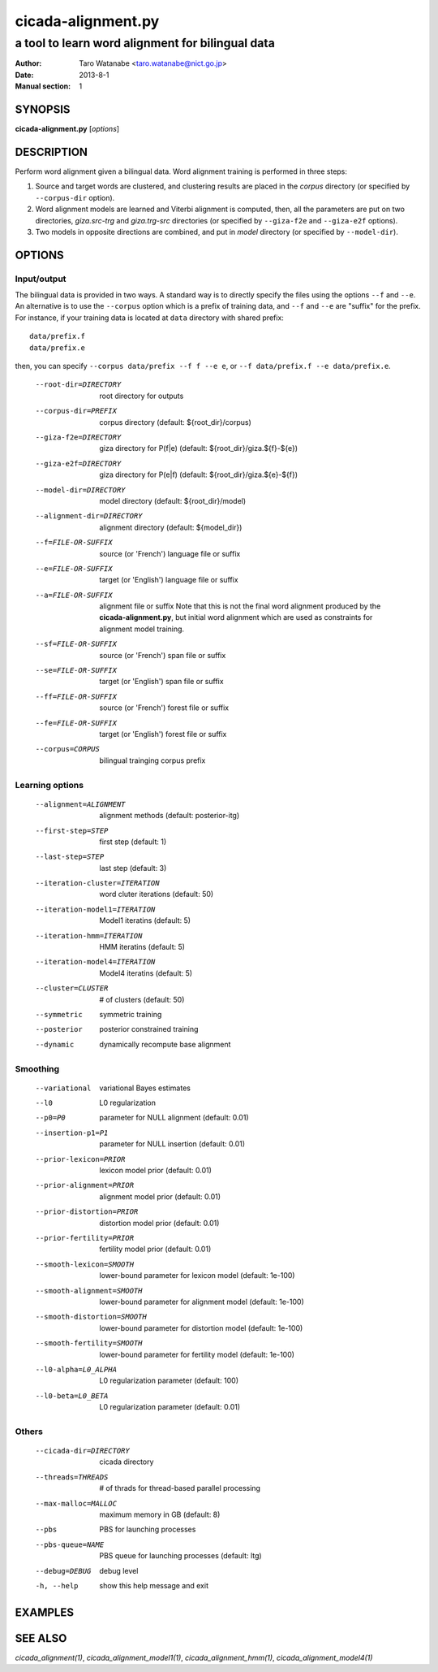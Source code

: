 ===================
cicada-alignment.py
===================

-------------------------------------------------
a tool to learn word alignment for bilingual data
-------------------------------------------------

:Author: Taro Watanabe <taro.watanabe@nict.go.jp>
:Date:   2013-8-1
:Manual section: 1

SYNOPSIS
--------

**cicada-alignment.py** [*options*]

DESCRIPTION
-----------

Perform word alignment given a bilingual data. Word alignment training
is performed in three steps:

1. Source and target words are clustered, and clustering
   results are placed in the `corpus` directory (or specified by
   ``--corpus-dir`` option).
2. Word alignment models are learned and Viterbi alignment is
   computed, then, all the parameters are put on two directories,
   `giza.src-trg`  and `giza.trg-src` directories (or specified by
   ``--giza-f2e`` and ``--giza-e2f`` options).
3. Two models in opposite directions are combined, and put in `model`
   directory (or specified by ``--model-dir``).

OPTIONS
-------

Input/output
````````````

The bilingual data is provided in two ways. A standard way is to
directly specify the files using the options ``--f`` and ``--e``. An
alternative is to use the ``--corpus`` option which is a prefix of
training data, and ``--f`` and ``--e`` are "suffix" for the
prefix. For instance, if your training data is located at ``data``
directory with shared prefix:
::

  data/prefix.f
  data/prefix.e

then, you can specify ``--corpus data/prefix --f f --e e``, or
``--f data/prefix.f --e data/prefix.e``.

  --root-dir=DIRECTORY  root directory for outputs
  --corpus-dir=PREFIX   corpus directory (default: ${root_dir}/corpus)
  --giza-f2e=DIRECTORY  giza directory for P(f|e) (default:
                        ${root_dir}/giza.${f}-${e})
  --giza-e2f=DIRECTORY  giza directory for P(e|f) (default:
                        ${root_dir}/giza.${e}-${f})
  --model-dir=DIRECTORY
                        model directory (default: ${root_dir}/model)
  --alignment-dir=DIRECTORY
                        alignment directory (default: ${model_dir})

  --f=FILE-OR-SUFFIX    source (or 'French')  language file or suffix
  --e=FILE-OR-SUFFIX    target (or 'English') language file or suffix
  --a=FILE-OR-SUFFIX    alignment file or suffix
                        Note that this is not the final word alignment
			produced by the **cicada-alignment.py**, but
			initial word alignment which are used as
			constraints for alignment model training.
  --sf=FILE-OR-SUFFIX   source (or 'French')  span file or suffix
  --se=FILE-OR-SUFFIX   target (or 'English') span file or suffix
  --ff=FILE-OR-SUFFIX   source (or 'French')  forest file or suffix
  --fe=FILE-OR-SUFFIX   target (or 'English') forest file or suffix
  --corpus=CORPUS       bilingual trainging corpus prefix

Learning options
````````````````

  --alignment=ALIGNMENT
                        alignment methods (default: posterior-itg)
  --first-step=STEP     first step (default: 1)
  --last-step=STEP      last step  (default: 3)
  --iteration-cluster=ITERATION
                        word cluter iterations (default: 50)
  --iteration-model1=ITERATION
                        Model1 iteratins (default: 5)
  --iteration-hmm=ITERATION
                        HMM iteratins    (default: 5)
  --iteration-model4=ITERATION
                        Model4 iteratins    (default: 5)
  --cluster=CLUSTER     # of clusters (default: 50)
  --symmetric           symmetric training
  --posterior           posterior constrained training
  --dynamic             dynamically recompute base alignment

Smoothing
`````````

  --variational         variational Bayes estimates
  --l0                  L0 regularization
  --p0=P0               parameter for NULL alignment (default: 0.01)
  --insertion-p1=P1     parameter for NULL insertion (default: 0.01)
  --prior-lexicon=PRIOR
                        lexicon model prior (default: 0.01)
  --prior-alignment=PRIOR
                        alignment model prior (default: 0.01)
  --prior-distortion=PRIOR
                        distortion model prior (default: 0.01)
  --prior-fertility=PRIOR
                        fertility model prior (default: 0.01)
  --smooth-lexicon=SMOOTH
                        lower-bound parameter for lexicon model (default:
                        1e-100)
  --smooth-alignment=SMOOTH
                        lower-bound parameter for alignment model (default:
                        1e-100)
  --smooth-distortion=SMOOTH
                        lower-bound parameter for distortion model (default:
                        1e-100)
  --smooth-fertility=SMOOTH
                        lower-bound parameter for fertility model (default:
                        1e-100)
  --l0-alpha=L0_ALPHA   L0 regularization parameter (default: 100)
  --l0-beta=L0_BETA     L0 regularization parameter (default: 0.01)

Others
``````

  --cicada-dir=DIRECTORY
                        cicada directory
  --threads=THREADS     # of thrads for thread-based parallel processing
  --max-malloc=MALLOC   maximum memory in GB (default: 8)
  --pbs                 PBS for launching processes
  --pbs-queue=NAME      PBS queue for launching processes (default: ltg)
  --debug=DEBUG         debug level
  -h, --help            show this help message and exit



EXAMPLES
--------




SEE ALSO
--------

`cicada_alignment(1)`,
`cicada_alignment_model1(1)`,
`cicada_alignment_hmm(1)`,
`cicada_alignment_model4(1)`
